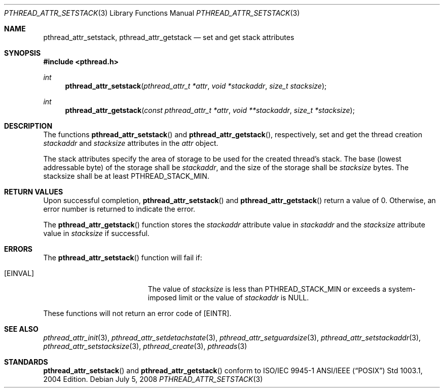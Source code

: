 .\" $OpenBSD: src/lib/libpthread/man/pthread_attr_setstack.3,v 1.3 2008/12/18 09:30:32 guenther Exp $
.\" Manual page derived from TOG's UNIX98 documentation.
.\"
.\"  David Leonard, 2000. Public Domain.
.\"
.Dd $Mdocdate: July 5 2008 $
.Dt PTHREAD_ATTR_SETSTACK 3
.Os
.Sh NAME
.Nm pthread_attr_setstack ,
.Nm pthread_attr_getstack
.Nd set and get stack attributes
.Sh SYNOPSIS
.Fd #include <pthread.h>
.Ft int
.Fn pthread_attr_setstack "pthread_attr_t *attr" "void *stackaddr" "size_t stacksize"
.Ft int
.Fn pthread_attr_getstack "const pthread_attr_t *attr" "void **stackaddr" "size_t *stacksize"
.Sh DESCRIPTION
The functions
.Fn pthread_attr_setstack
and
.Fn pthread_attr_getstack ,
respectively, set and get the thread
creation
.Va stackaddr
and
.Va stacksize
attributes in the
.Fa attr
object.
.Pp
The stack attributes specify the area of storage to be used for the
created thread's stack.
The base (lowest addressable byte) of the storage shall be
.Va stackaddr ,
and the size of the storage shall be
.Va stacksize
bytes.
The stacksize shall be at least
.Dv PTHREAD_STACK_MIN .
.Sh RETURN VALUES
Upon successful completion,
.Fn pthread_attr_setstack
and
.Fn pthread_attr_getstack
return a value of 0.
Otherwise, an error number is returned to indicate the error.
.Pp
The
.Fn pthread_attr_getstack
function stores the
.Va stackaddr
attribute value in
.Fa stackaddr
and the
.Va stacksize
attribute value in
.Fa stacksize
if successful.
.Sh ERRORS
The
.Fn pthread_attr_setstack
function will fail if:
.Bl -tag -width Er
.It Bq Er EINVAL
The value of
.Fa stacksize
is less than
.Dv PTHREAD_STACK_MIN
or exceeds a system-imposed limit or the value of
.Fa stackaddr
is
.Dv NULL .
.El
.Pp
These functions will not return an error code of
.Bq Er EINTR .
.Sh SEE ALSO
.Xr pthread_attr_init 3 ,
.Xr pthread_attr_setdetachstate 3 ,
.Xr pthread_attr_setguardsize 3 ,
.Xr pthread_attr_setstackaddr 3 ,
.Xr pthread_attr_setstacksize 3 ,
.Xr pthread_create 3 ,
.Xr pthreads 3
.Sh STANDARDS
.Fn pthread_attr_setstack
and
.Fn pthread_attr_getstack
conform to ISO/IEC 9945-1 ANSI/IEEE
.Pq Dq Tn POSIX
Std 1003.1, 2004 Edition.
